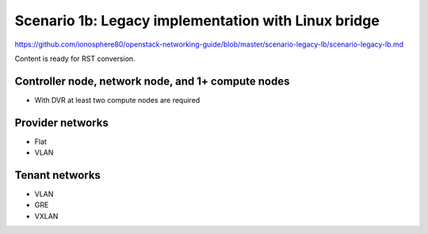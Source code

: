 ====================================================
Scenario 1b: Legacy implementation with Linux bridge
====================================================

https://github.com/ionosphere80/openstack-networking-guide/blob/master/scenario-legacy-lb/scenario-legacy-lb.md

Content is ready for RST conversion.

Controller node, network node, and 1+ compute nodes
~~~~~~~~~~~~~~~~~~~~~~~~~~~~~~~~~~~~~~~~~~~~~~~~~~~

* With DVR at least two compute nodes are required

Provider networks
~~~~~~~~~~~~~~~~~

* Flat

* VLAN

Tenant networks
~~~~~~~~~~~~~~~~~

* VLAN

* GRE

* VXLAN
